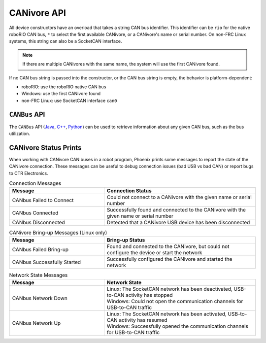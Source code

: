 CANivore API
============

All device constructors have an overload that takes a string CAN bus identifier. This identifier can be ``rio`` for the native roboRIO CAN bus, ``*`` to select the first available CANivore, or a CANivore's name or serial number. On non-FRC Linux systems, this string can also be a SocketCAN interface.

.. note:: If there are multiple CANivores with the same name, the system will use the first CANivore found.

If no CAN bus string is passed into the constructor, or the CAN bus string is empty, the behavior is platform-dependent:

- roboRIO: use the roboRIO native CAN bus
- Windows: use the first CANivore found
- non-FRC Linux: use SocketCAN interface ``can0``

.. tab-set::

   .. tab-item:: Java
      :sync: Java

      .. code-block:: java

         TalonFX fx_default = new TalonFX(0); // On roboRIO, this constructs a TalonFX on the RIO native CAN bus
         TalonFX fx_rio = new TalonFX(1, "rio"); // This also constructs a TalonFX on the RIO native CAN bus
         TalonFX fx_drivebase = new TalonFX(0, "Drivebase"); // This constructs a TalonFX on the CANivore bus named "Drivebase"
         CANcoder cc_elevator = new CANcoder(0, "Elevator"); // This constructs a CANcoder on the CANivore bus named "Elevator"

   .. tab-item:: C++ (Header)
      :sync: C++

      .. code-block:: c++

         hardware::TalonFX fx_default{0}; // On roboRIO, this constructs a TalonFX on the RIO native CAN bus
         hardware::TalonFX fx_rio{1, "rio"}; // This also constructs a TalonFX on the RIO native CAN bus
         hardware::TalonFX fx_drivebase{0, "Drivebase"}; // This constructs a TalonFX on the CANivore bus named "Drivebase"
         hardware::CANcoder cc_elevator{0, "Elevator"}; // This constructs a CANcoder on the CANivore bus named "Elevator"

   .. tab-item:: Python
      :sync: python

      .. code-block:: python

         fx_default = hardware.TalonFX(0) # On roboRIO, this constructs a TalonFX on the RIO native CAN bus
         fx_rio = hardware.TalonFX(1, "rio") # This also constructs a TalonFX on the RIO native CAN bus
         fx_drivebase = hardware.TalonFX(0, "Drivebase") # This constructs a TalonFX on the CANivore bus named "Drivebase"
         cc_elevator = hardware.CANcoder(0, "Elevator") # This constructs a CANcoder on the CANivore bus named "Elevator"

``CANBus`` API
--------------

The ``CANBus`` API (`Java <https://api.ctr-electronics.com/phoenix6/release/java/com/ctre/phoenix6/CANBus.html>`__, `C++ <https://api.ctr-electronics.com/phoenix6/release/cpp/classctre_1_1phoenix6_1_1_c_a_n_bus.html>`__, `Python <https://api.ctr-electronics.com/phoenix6/release/python/autoapi/phoenix6/canbus/index.html>`__) can be used to retrieve information about any given CAN bus, such as the bus utilization.

.. tab-set::

   .. tab-item:: Java
      :sync: java

      .. code-block:: java

         // retrieve bus utilization for the CANivore named drivetrain
         CANBusStatus canInfo = CANBus.getStatus("drivetrain");
         float busUtil = canInfo.BusUtilization;

         if (busUtil > 0.8) {
            System.out.println("CAN bus utilization is greater than 80%!");
         }

   .. tab-item:: C++
      :sync: cpp

      .. code-block:: cpp

         // retrieve bus utilization for the CANivore named drivetrain
         CANBus::CANBusStatus canInfo = CANBus::GetStatus("drivetrain");
         float busUtil = canInfo.BusUtilization;

         if (busUtil > 0.8) {
            std::cout << "CAN bus utilization is greater than 80%!" << std::endl;
         }

   .. tab-item:: Python
      :sync: python

      .. code-block:: python

         # retrieve bus utilization for the CANivore named drivetrain
         can_info = CANBus.get_status("drivetrain")
         bus_util = can_info.bus_utilization

         if bus_util > 0.8:
            print("CAN bus utilization is greater than 80%!")

CANivore Status Prints
----------------------

When working with CANivore CAN buses in a robot program, Phoenix prints some messages to report the state of the CANivore connection. These messages can be useful to debug connection issues (bad USB vs bad CAN) or report bugs to CTR Electronics.


.. list-table:: Connection Messages
   :widths: 50 80
   :header-rows: 1

   * - Message
     - Connection Status
   * - CANbus Failed to Connect
     - Could not connect to a CANivore with the given name or serial number
   * - CANbus Connected
     - Successfully found and connected to the CANivore with the given name or serial number
   * - CANbus Disconnected
     - Detected that a CANivore USB device has been disconnected

.. list-table:: CANivore Bring-up Messages (Linux only)
   :widths: 50 80
   :header-rows: 1

   * - Message
     - Bring-up Status
   * - CANbus Failed Bring-up
     - Found and connected to the CANivore, but could not configure the device or start the network
   * - CANbus Successfully Started
     - Successfully configured the CANivore and started the network

.. list-table:: Network State Messages
   :widths: 50 80
   :header-rows: 1

   * - Message
     - Network State
   * - CANbus Network Down
     - | Linux: The SocketCAN network has been deactivated, USB-to-CAN activity has stopped
       | Windows: Could not open the communication channels for USB-to-CAN traffic
   * - CANbus Network Up
     - | Linux: The SocketCAN network has been activated, USB-to-CAN activity has resumed
       | Windows: Successfully opened the communication channels for USB-to-CAN traffic
